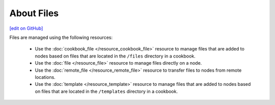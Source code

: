 =====================================================
About Files
=====================================================
`[edit on GitHub] <https://github.com/chef/chef-web-docs/blob/master/chef_master/source/files.rst>`__

Files are managed using the following resources:

   * Use the :doc:`cookbook_file </resource_cookbook_file>` resource to manage files that are added to nodes based on files that are located in the ``/files`` directory in a cookbook.
   * Use the :doc:`file </resource_file>` resource to manage files directly on a node.
   * Use the :doc:`remote_file </resource_remote_file>` resource to transfer files to nodes from remote locations.
   * Use the :doc:`template </resource_template>` resource to manage files that are added to nodes based on files that are located in the ``/templates`` directory in a cookbook.
